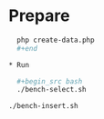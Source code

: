 * Prepare

  #+begin_src bash
  php create-data.php
  #+end

* Run

  #+begin_src bash
  ./bench-select.sh
  #+end_src

  #+begin_src shell
  ./bench-insert.sh
  #+end_src
